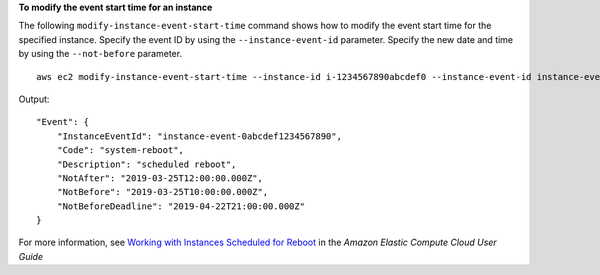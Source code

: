 **To modify the event start time for an instance**

The following ``modify-instance-event-start-time`` command shows how to modify the event start time for the specified instance. Specify the event ID by using the ``--instance-event-id`` parameter. Specify the new date and time by using the ``--not-before`` parameter. ::

    aws ec2 modify-instance-event-start-time --instance-id i-1234567890abcdef0 --instance-event-id instance-event-0abcdef1234567890 --not-before 2019-03-25T10:00:00.000

Output::

    "Event": {
        "InstanceEventId": "instance-event-0abcdef1234567890",
        "Code": "system-reboot",
        "Description": "scheduled reboot",
        "NotAfter": "2019-03-25T12:00:00.000Z",
        "NotBefore": "2019-03-25T10:00:00.000Z",
        "NotBeforeDeadline": "2019-04-22T21:00:00.000Z"
    }

For more information, see `Working with Instances Scheduled for Reboot`_ in the *Amazon Elastic Compute Cloud User Guide*

.. _`Working with Instances Scheduled for Reboot`: https://docs.aws.amazon.com/AWSEC2/latest/UserGuide/monitoring-instances-status-check_sched.html#schedevents_actions_reboot
